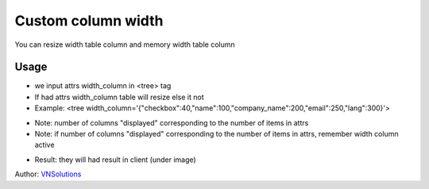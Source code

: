==============
Custom column width
==============

You can resize width table column and memory width table column

Usage
=====

* we input attrs width_column in <tree> tag
* If had attrs width_column table will resize else it not
* Example: <tree width_column='{"checkbox":40,"name":100,"company_name":200,"email":250,"lang":300}'>

.. image:: custom_column_width\static\description\width_table_2.png
    :width: 500

* Note: number of columns "displayed" corresponding to the number of items in attrs
* Note: if number of columns "displayed" corresponding to the number of items in attrs, remember width column active

.. image:: custom_column_width\static\description\width_table.png
    :width: 1000

* Result: they will had result in client (under image)

.. image:: custom_column_width\static\description\width_table_1.png
    :width: 1000

Author: `VNSolutions <https://vnsolution.com.vn>`_